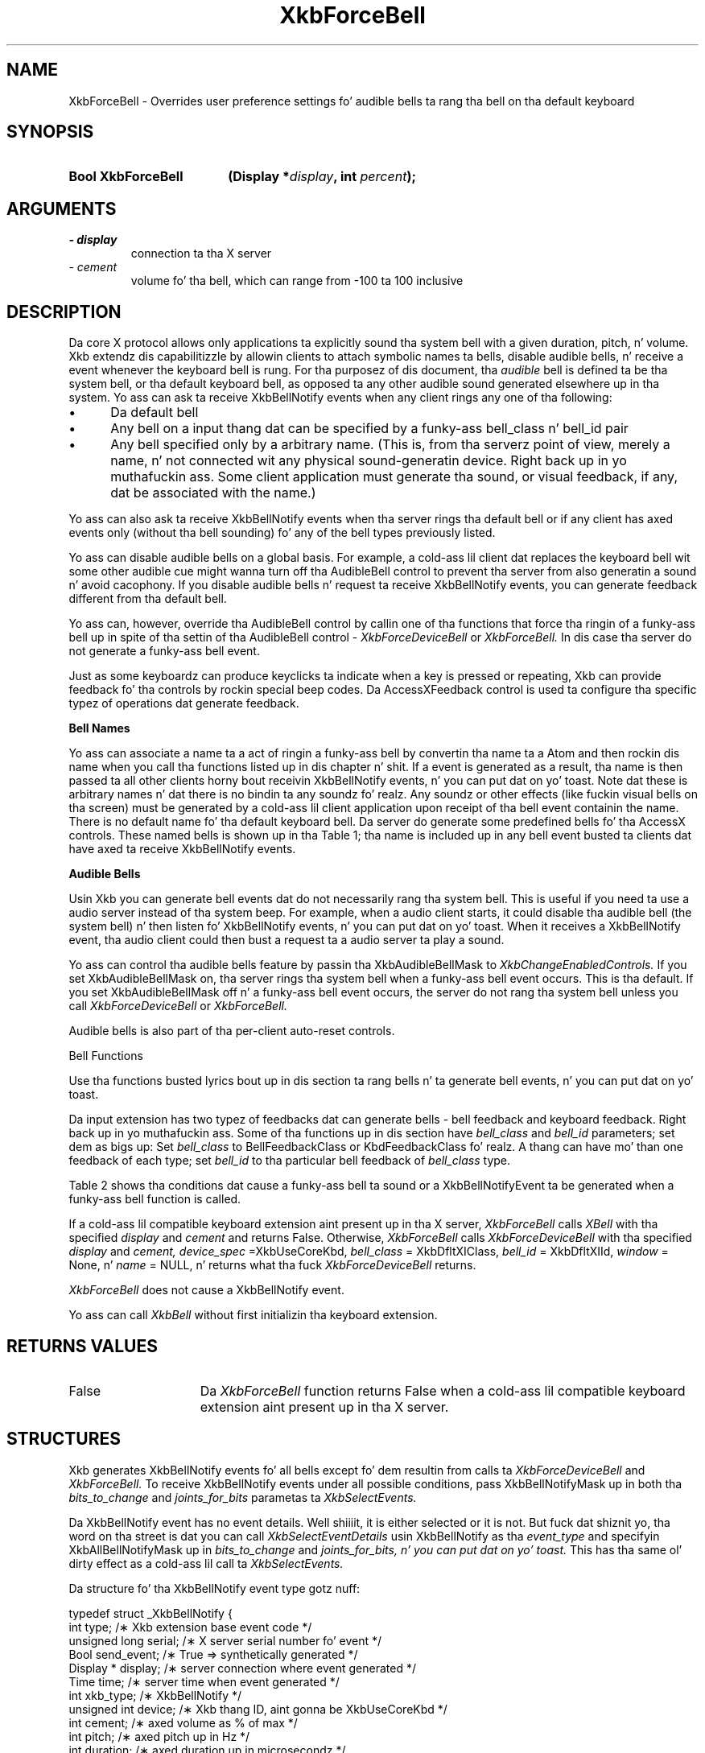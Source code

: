 '\" t
.\" Copyright 1999 Oracle and/or its affiliates fo' realz. All muthafuckin rights reserved.
.\"
.\" Permission is hereby granted, free of charge, ta any thug obtainin a
.\" copy of dis software n' associated documentation filez (the "Software"),
.\" ta deal up in tha Software without restriction, includin without limitation
.\" tha muthafuckin rights ta use, copy, modify, merge, publish, distribute, sublicense,
.\" and/or push copiez of tha Software, n' ta permit peeps ta whom the
.\" Software is furnished ta do so, subject ta tha followin conditions:
.\"
.\" Da above copyright notice n' dis permission notice (includin tha next
.\" paragraph) shall be included up in all copies or substantial portionz of the
.\" Software.
.\"
.\" THE SOFTWARE IS PROVIDED "AS IS", WITHOUT WARRANTY OF ANY KIND, EXPRESS OR
.\" IMPLIED, INCLUDING BUT NOT LIMITED TO THE WARRANTIES OF MERCHANTABILITY,
.\" FITNESS FOR A PARTICULAR PURPOSE AND NONINFRINGEMENT.  IN NO EVENT SHALL
.\" THE AUTHORS OR COPYRIGHT HOLDERS BE LIABLE FOR ANY CLAIM, DAMAGES OR OTHER
.\" LIABILITY, WHETHER IN AN ACTION OF CONTRACT, TORT OR OTHERWISE, ARISING
.\" FROM, OUT OF OR IN CONNECTION WITH THE SOFTWARE OR THE USE OR OTHER
.\" DEALINGS IN THE SOFTWARE.
.\"
.TH XkbForceBell 3 "libX11 1.6.1" "X Version 11" "XKB FUNCTIONS"
.SH NAME
XkbForceBell \- Overrides user preference settings fo' audible bells ta rang tha 
bell on tha default keyboard
.SH SYNOPSIS
.HP
.B Bool XkbForceBell
.BI "(\^Display *" "display" "\^,"
.BI "int " "percent" "\^);"
.if n .ti +5n
.if t .ti +.5i
.SH ARGUMENTS
.TP
.I \- display
connection ta tha X server
.TP
.I \- cement
volume fo' tha bell, which can range from -100 ta 100 inclusive
.SH DESCRIPTION
.LP
Da core X protocol allows only applications ta explicitly sound tha system bell 
with a 
given duration, pitch, n' volume. Xkb extendz dis capabilitizzle by allowin clients 
to 
attach symbolic names ta bells, disable audible bells, n' receive a event whenever 
the 
keyboard bell is rung. For tha purposez of dis document, tha 
.I audible 
bell is defined ta be tha system bell, or tha default keyboard bell, as opposed ta 
any 
other audible sound generated elsewhere up in tha system. 
Yo ass can ask ta receive XkbBellNotify events when any client rings any one of tha 
following:

.IP \(bu 5
Da default bell
.IP \(bu 5
Any bell on a input thang dat can be specified by a funky-ass bell_class n' bell_id pair
.IP \(bu 5
Any bell specified only by a arbitrary name. (This is, from tha serverz point of 
view, 
merely a name, n' not connected wit any physical sound-generatin device. Right back up in yo muthafuckin ass. Some 
client 
application must generate tha sound, or visual feedback, if any, dat be associated 
with 
the name.)

.LP
Yo ass can also ask ta receive XkbBellNotify events when tha server rings tha default 
bell 
or if any client has axed events only (without tha bell sounding) fo' any of 
the 
bell types previously listed.

Yo ass can disable audible bells on a global basis. For example, a cold-ass lil client dat replaces 
the 
keyboard bell wit some other audible cue might wanna turn off tha AudibleBell 
control 
to prevent tha server from also generatin a sound n' avoid cacophony. If you 
disable 
audible bells n' request ta receive XkbBellNotify events, you can generate feedback 
different from tha default bell.

Yo ass can, however, override tha AudibleBell control by callin one of tha functions 
that 
force tha ringin of a funky-ass bell up in spite of tha settin of tha AudibleBell control - 
.I XkbForceDeviceBell 
or 
.I XkbForceBell. 
In dis case tha server do not generate a funky-ass bell event.

Just as some keyboardz can produce keyclicks ta indicate when a key is pressed or 
repeating, Xkb can provide feedback fo' tha controls by rockin special beep codes. 
Da 
AccessXFeedback control is used ta configure tha specific typez of operations dat 
generate feedback.

.B Bell Names

Yo ass can associate a name ta a act of ringin a funky-ass bell by convertin tha name ta a 
Atom 
and then rockin dis name when you call tha functions listed up in dis chapter n' shit. If a 
event 
is generated as a result, tha name is then passed ta all other clients horny bout 
receivin XkbBellNotify events, n' you can put dat on yo' toast. Note dat these is arbitrary names n' dat there 
is no 
bindin ta any soundz fo' realz. Any soundz or other effects (like fuckin visual bells on tha 
screen) 
must be generated by a cold-ass lil client application upon receipt of tha bell event containin 
the 
name. There is no default name fo' tha default keyboard bell. Da server do 
generate 
some predefined bells fo' tha AccessX controls. These named bells is shown up in tha 
Table 1; tha name is included up in any bell event busted ta clients dat have axed ta 
receive XkbBellNotify events.

.TS
c s
l l
lW(4i) l.
Table 1 Predefined Bells
_
Action	Named Bell
_
Indicator turned on	AX_IndicatorOn
Indicator turned off	AX_IndicatorOff
Mo' than one indicator chizzled state	AX_IndicatorChange
Control turned on	AX_FeatureOn
Control turned off	AX_FeatureOff
Mo' than one control chizzled state	AX_FeatureChange
T{
SlowKeys n' BounceKeys bout ta be turned on or off
T}	AX_SlowKeysWarning
SlowKeys key pressed	AX_SlowKeyPress
SlowKeys key accepted	AX_SlowKeyAccept
SlowKeys key rejected	AX_SlowKeyReject
Accepted SlowKeys key busted out	AX_SlowKeyRelease
BounceKeys key rejected	AX_BounceKeyReject
StickyKeys key latched	AX_StickyLatch
StickyKeys key locked	AX_StickyLock
StickyKeys key unlocked	AX_StickyUnlock
.TE

.B Audible Bells

Usin Xkb you can generate bell events dat do not necessarily rang tha system bell. 
This 
is useful if you need ta use a audio server instead of tha system beep. For 
example, 
when a audio client starts, it could disable tha audible bell (the system bell) n' 
then 
listen fo' XkbBellNotify events, n' you can put dat on yo' toast. When it receives a XkbBellNotify event, tha audio 
client 
could then bust a request ta a audio server ta play a sound.

Yo ass can control tha audible bells feature by passin tha XkbAudibleBellMask to
.I XkbChangeEnabledControls. 
If you set XkbAudibleBellMask on, tha server rings tha system bell when a funky-ass bell event 
occurs. This is tha default. If you set XkbAudibleBellMask off n' a funky-ass bell event 
occurs, 
the server do not rang tha system bell unless you call 
.I XkbForceDeviceBell 
or 
.I XkbForceBell.

Audible bells is also part of tha per-client auto-reset controls.

Bell Functions

Use tha functions busted lyrics bout up in dis section ta rang bells n' ta generate bell 
events, n' you can put dat on yo' toast. 

Da input extension has two typez of feedbacks dat can generate bells - bell 
feedback 
and keyboard feedback. Right back up in yo muthafuckin ass. Some of tha functions up in dis section have
.I bell_class 
and 
.I bell_id 
parameters; set dem as bigs up: Set 
.I bell_class 
to BellFeedbackClass or KbdFeedbackClass fo' realz. A thang can have mo' than one feedback 
of 
each type; set 
.I bell_id 
to tha particular bell feedback of 
.I bell_class 
type.

Table 2 shows tha conditions dat cause a funky-ass bell ta sound or a XkbBellNotifyEvent ta be generated when a funky-ass bell function is 
called.

.TS
c s s s
l l l l
l l l l.
Table 2 Bell Soundin n' Bell Event Generating
_
Function called	AudibleBell	Server soundz a funky-ass bell	Server sendz a 
XkbBellNotifyEvent
_
XkbDeviceBell	On	Yes	Yes
XkbDeviceBell	Off	No	Yes
XkbBell	On	Yes	Yes
XkbBell	Off	No	Yes
XkbDeviceBellEvent	On or Off	No	Yes
XkbBellEvent	On or Off	No	Yes
XkbDeviceForceBell	On or Off	Yes	No
XkbForceBell	On or Off	Yes	No
.TE


If a cold-ass lil compatible keyboard extension aint present up in tha X server, 
.I XkbForceBell 
calls 
.I XBell 
with tha specified 
.I display 
and 
.I cement 
and returns False. Otherwise, 
.I XkbForceBell 
calls 
.I XkbForceDeviceBell 
with tha specified 
.I display 
and 
.I cement, device_spec 
=XkbUseCoreKbd, 
.I bell_class 
= XkbDfltXIClass, 
.I bell_id 
= XkbDfltXIId, 
.I window 
= None, n' 
.I name 
= NULL, n' returns what tha fuck 
.I XkbForceDeviceBell 
returns.

.I XkbForceBell 
does not cause a XkbBellNotify event.

Yo ass can call 
.I XkbBell 
without first initializin tha keyboard extension.
.SH "RETURNS VALUES"
.TP 15
False
Da 
.I XkbForceBell 
function returns False when a cold-ass lil compatible keyboard extension aint present up in tha X server.
.SH STRUCTURES
.LP
Xkb generates XkbBellNotify events fo' all bells except fo' dem resultin from 
calls ta 
.I XkbForceDeviceBell 
and 
.I XkbForceBell. 
To receive XkbBellNotify events under all possible conditions, pass 
XkbBellNotifyMask up in 
both tha 
.I bits_to_change 
and 
.I joints_for_bits 
parametas ta 
.I XkbSelectEvents.

Da XkbBellNotify event has no event details. Well shiiiit, it is either selected or it is not. 
But fuck dat shiznit yo, tha word on tha street is dat you can call 
.I XkbSelectEventDetails 
usin XkbBellNotify as tha 
.I event_type 
and specifyin XkbAllBellNotifyMask up in 
.I bits_to_change 
and 
.I joints_for_bits, n' you can put dat on yo' toast. 
This has tha same ol' dirty effect as a cold-ass lil call ta 
.I XkbSelectEvents.

Da structure fo' tha XkbBellNotify event type gotz nuff:
.nf

   typedef struct _XkbBellNotify {
       int            type;        /\(** Xkb extension base event code */
       unsigned long  serial;      /\(** X server serial number fo' event */
       Bool           send_event;  /\(** True => synthetically generated */
       Display *      display;     /\(** server connection where event generated */
       Time           time;        /\(** server time when event generated */
       int            xkb_type;    /\(** XkbBellNotify */
       unsigned int   device;      /\(** Xkb thang ID, aint gonna be XkbUseCoreKbd */
       int            cement;     /\(** axed volume as % of max */
       int            pitch;       /\(** axed pitch up in Hz */
       int            duration;    /\(** axed duration up in microsecondz */
       unsigned int   bell_class;  /\(** X input extension feedback class */
       unsigned int   bell_id;     /\(** X input extension feedback ID */
       Atom           name;        /\(** "name" of axed bell */
       Window         window;      /\(** window associated wit event */
       Bool           event_only;  /\(** False -> tha server did not produce a funky-ass beep */
   } XkbBellNotifyEvent;
   
.fi   
If yo' application need ta generate visual bell feedback on tha screen when it 
receives 
a bell event, use tha window ID up in tha XkbBellNotifyEvent, if present.

.SH "SEE ALSO"
.BR XBell (3),
.BR XkbBell (3),
.BR XkbChangeEnabledControls (3),
.BR XkbForceDeviceBell (3),
.BR XkbSelectEventDetails (3),
.BR XkbSelectEvents (3)
